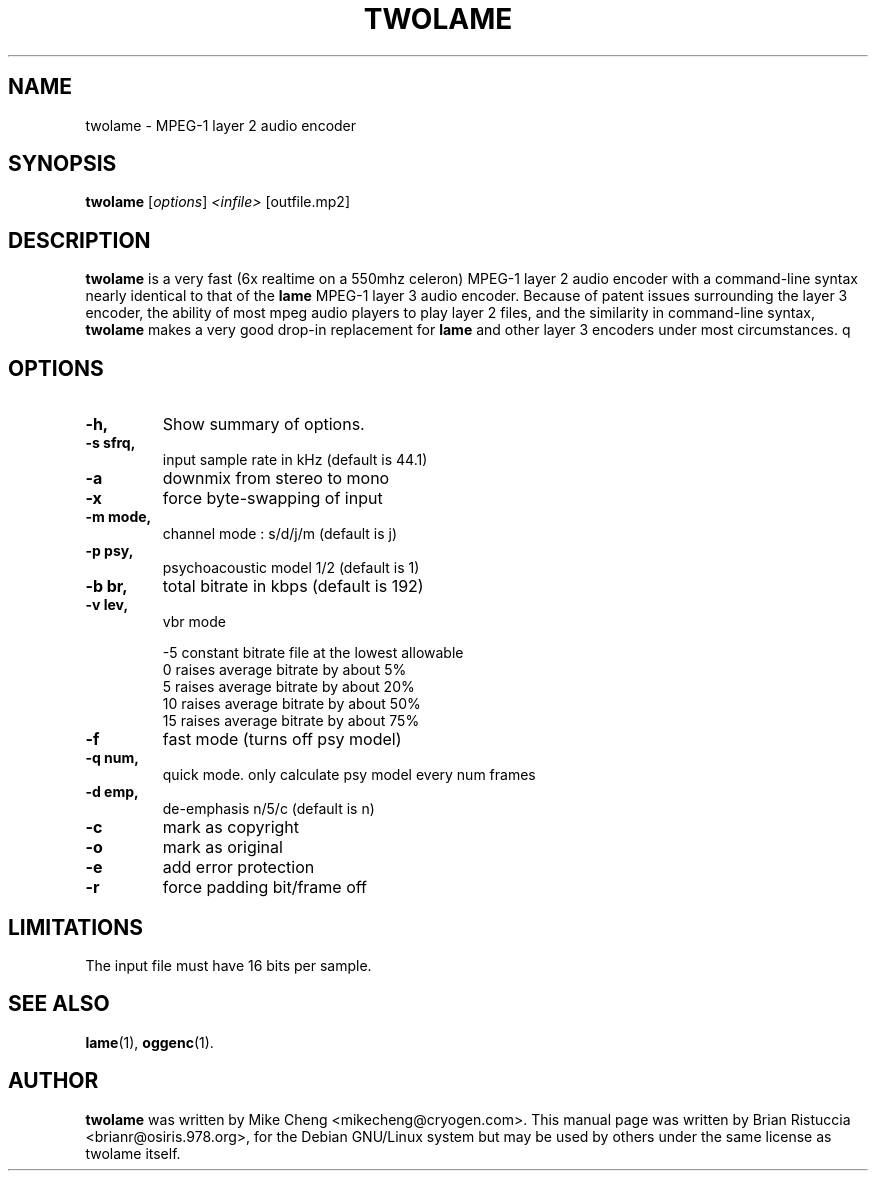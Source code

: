 .\"                                      Hey, EMACS: -*- nroff -*-
.\" First parameter, NAME, should be all caps
.\" Second parameter, SECTION, should be 1-8, maybe w/ subsection
.\" other parameters are allowed: see man(7), man(1)
.TH TWOLAME 1 "March 24, 2001"
.\" Please adjust this date whenever revising the manpage.
.\"
.\" Some roff macros, for reference:
.\" .nh        disable hyphenation
.\" .hy        enable hyphenation
.\" .ad l      left justify
.\" .ad b      justify to both left and right margins
.\" .nf        disable filling
.\" .fi        enable filling
.\" .br        insert line break
.\" .sp <n>    insert n+1 empty lines
.\" for manpage-specific macros, see man(7)
.SH NAME
twolame \- MPEG-1 layer 2 audio encoder
.SH SYNOPSIS
.B twolame
.RI [ options ] " <infile> " [outfile.mp2]
.SH DESCRIPTION
.B twolame
is a very fast (6x realtime on a 550mhz celeron) MPEG-1 layer 2
audio encoder with a command-line syntax nearly identical to that of the
.B lame
MPEG-1 layer 3 audio encoder. Because of patent issues surrounding the
layer 3 encoder, the ability of most mpeg audio players to play layer 2
files, and the similarity in command-line syntax,
.B twolame
makes a very good
drop-in replacement for 
.B lame
and other layer 3 encoders under most
circumstances.
q
.SH OPTIONS
.TP
.B \-h,
Show summary of options.

.TP
.B \-s sfrq,
input sample rate in kHz   (default is 44.1)

.TP
.B \-a
downmix from stereo to mono

.TP
.B \-x
force byte-swapping of input

.TP
.B \-m mode,
channel mode : s/d/j/m   (default is j)

.TP
.B \-p psy,
psychoacoustic model 1/2 (default is 1)

.TP
.B \-b br,
total bitrate in kbps    (default is 192)

.TP
.B \-v lev,
vbr mode

-5	constant bitrate file at the lowest allowable
 0	raises average bitrate by about 5%
 5	raises average bitrate by about 20%
 10	raises average bitrate by about 50%
 15	raises average bitrate by about 75%

.TP
.B \-f
fast mode (turns off psy model)

.TP
.B \-q num,
quick mode. only calculate psy model every num frames

.TP
.B \-d emp,
de-emphasis n/5/c (default is n)

.TP
.B \-c
mark as copyright

.TP
.B \-o
mark as original

.TP
.B \-e
add error protection

.TP
.B -r
force padding bit/frame off

.SH LIMITATIONS

The input file must have 16 bits per sample.

.SH SEE ALSO
.BR lame (1),
.BR oggenc (1).

.SH AUTHOR
.B twolame
was written by Mike Cheng <mikecheng@cryogen.com>. 
This manual page was written by Brian Ristuccia <brianr@osiris.978.org>,
for the Debian GNU/Linux system but may be used  by  others  under
the same license as twolame itself.

